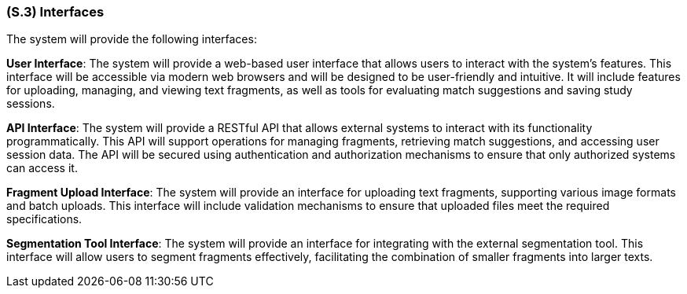 [#s3,reftext=S.3]
=== (S.3) Interfaces

ifdef::env-draft[]
TIP: _How the system makes the functionality of <<s2>> available to the rest of the world, particularly user interfaces and program interfaces (APIs). It specifies how that functionality will be made available to the rest of the world, including people (users) and other systems. These are interfaces provided by the system to the outside; the other way around, interfaces from other systems, which the system may use, are specified in <<e2>>._  <<BM22>>
endif::[]


The system will provide the following interfaces:

*User Interface*: The system will provide a web-based user interface that allows users to interact with the system's features. This interface will be accessible via modern web browsers and will be designed to be user-friendly and intuitive. It will include features for uploading, managing, and viewing text fragments, as well as tools for evaluating match suggestions and saving study sessions.

*API Interface*: The system will provide a RESTful API that allows external systems to interact with its functionality programmatically. This API will support operations for managing fragments, retrieving match suggestions, and accessing user session data. The API will be secured using authentication and authorization mechanisms to ensure that only authorized systems can access it.

*Fragment Upload Interface*: The system will provide an interface for uploading text fragments, supporting various image formats and batch uploads. This interface will include validation mechanisms to ensure that uploaded files meet the required specifications.

*Segmentation Tool Interface*: The system will provide an interface for integrating with the external segmentation tool. This interface will allow users to segment fragments effectively, facilitating the combination of smaller fragments into larger texts.

